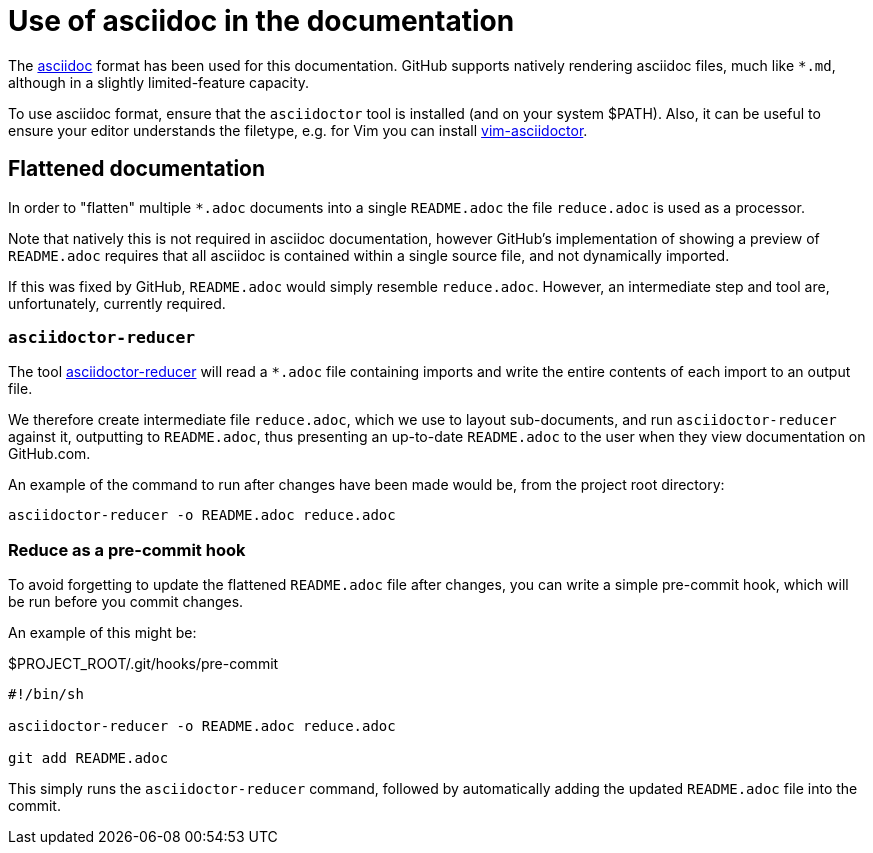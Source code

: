 = Use of asciidoc in the documentation

The https://asciidoctor.org/[asciidoc] format has been used for this documentation.
GitHub supports natively rendering asciidoc files, much like `*.md`, although in a slightly limited-feature capacity.

To use asciidoc format, ensure that the `asciidoctor` tool is installed (and on your system $PATH).
Also, it can be useful to ensure your editor understands the filetype, e.g. for Vim you can install https://github.com/habamax/vim-asciidoctor[vim-asciidoctor].

== Flattened documentation

In order to "flatten" multiple `*.adoc` documents into a single `README.adoc` the file `reduce.adoc` is used as a processor.

Note that natively this is not required in asciidoc documentation, however GitHub's implementation of showing a preview of `README.adoc` requires that all asciidoc is contained within a single source file, and not dynamically imported.

If this was fixed by GitHub, `README.adoc` would simply resemble `reduce.adoc`.
However, an intermediate step and tool are, unfortunately, currently required.

=== `asciidoctor-reducer`

The tool https://github.com/asciidoctor/asciidoctor-reducer[asciidoctor-reducer] will read a `*.adoc` file containing imports and write the entire contents of each import to an output file.

We therefore create intermediate file `reduce.adoc`, which we use to layout sub-documents, and run `asciidoctor-reducer` against it, outputting to `README.adoc`, thus presenting an up-to-date `README.adoc` to the user when they view documentation on GitHub.com.

An example of the command to run after changes have been made would be, from the project root directory:

[source,bash]
----
asciidoctor-reducer -o README.adoc reduce.adoc
----

=== Reduce as a pre-commit hook

To avoid forgetting to update the flattened `README.adoc` file after changes, you can write a simple pre-commit hook, which will be run before you commit changes.

An example of this might be:

.$PROJECT_ROOT/.git/hooks/pre-commit
[source,text]
----
#!/bin/sh

asciidoctor-reducer -o README.adoc reduce.adoc

git add README.adoc

----

This simply runs the `asciidoctor-reducer` command, followed by automatically adding the updated `README.adoc` file into the commit.
